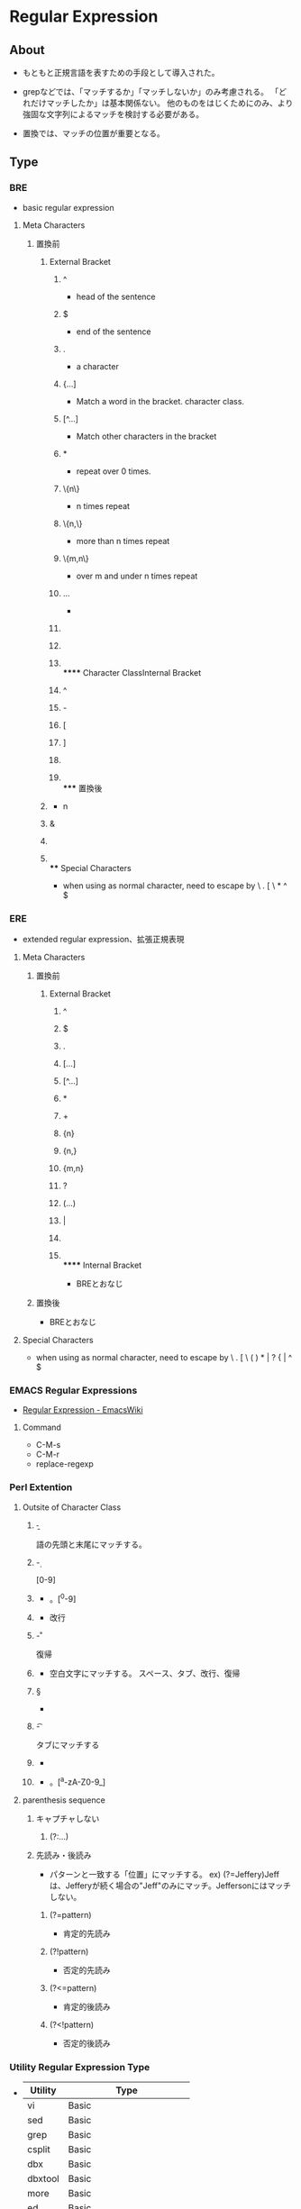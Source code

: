 * Regular Expression
** About
- 
  もともと正規言語を表すための手段として導入された。
  
- 
  grepなどでは、「マッチするか」「マッチしないか」のみ考慮される。
  「どれだけマッチしたか」は基本関係ない。
  他のものをはじくためにのみ、より強固な文字列によるマッチを検討する必要がある。

- 
  置換では、マッチの位置が重要となる。

** Type
*** BRE
- basic regular expression

**** Meta Characters
***** 置換前
****** External Bracket
******* ^
- 
  head of the sentence

******* $
- 
  end of the sentence

******* .
- 
  a character

******* {...]
- 
  Match a word in the bracket.
  character class.

******* [^...]
- 
  Match other characters in the bracket

******* *
- 
  repeat over 0 times.

******* \{n\}
- 
  n times repeat

******* \{n,\}
- 
  more than n times repeat

******* \{m,n\}
- 
  over m and under n times repeat

******* \(...\)
- 
  
******* \n
******* \x
******* \\
****** Character ClassInternal Bracket
******* ^
******* -
******* [
******* ]
******* \x
******* \\
***** 置換後
****** \n
- n
****** &
****** \x
****** \\
**** Special Characters
- 
  when using as normal character, need to escape by \
  . [ \ * ^ $

*** ERE
- extended regular expression、拡張正規表現

**** Meta Characters
***** 置換前
****** External Bracket
******* ^
******* $
******* .
******* [...]
******* [^...]
******* *
******* +
******* {n}
******* {n,}
******* {m,n}
******* ?
******* (...)
******* |
******* \x
******* \\
****** Internal Bracket
- BREとおなじ
***** 置換後
- BREとおなじ
**** Special Characters
- 
  when using as normal character, need to escape by \
  . [ \ ( ) * | ? { | ^ $

*** EMACS Regular Expressions
- [[https://www.emacswiki.org/emacs/RegularExpression][Regular Expression - EmacsWiki]]

**** Command
- C-M-s
- C-M-r
- replace-regexp

*** Perl Extention
**** Outsite of Character Class
***** \b
- 
  語の先頭と末尾にマッチする。
***** \d
- 
  [0-9]

***** \D
- 
  \d以外。[^0-9]

***** \n
- 
  改行
***** \r
- 
  復帰
***** \s
- 
  空白文字にマッチする。
  スペース、タブ、改行、復帰
***** \S
- 
  \s以外のすべての文字
***** \t
- 
  タブにマッチする

***** \w
- 
  
***** \W
- 
  \w以外。[^a-zA-Z0-9_]

**** parenthesis sequence
***** キャプチャしない
****** (?:...)
***** 先読み・後読み
- 
  パターンと一致する「位置」にマッチする。
  ex) (?=Jeffery)Jeffは、Jefferyが続く場合の"Jeff"のみにマッチ。Jeffersonにはマッチしない。
  
****** (?=pattern)
- 肯定的先読み
****** (?!pattern)
- 否定的先読み
****** (?<=pattern)
- 肯定的後読み
****** (?<!pattern)
- 否定的後読み
*** Utility Regular Expression Type
- 
  |---------+---------------------------|
  | Utility | Type                      |
  |---------+---------------------------|
  | vi      | Basic                     |
  | sed     | Basic                     |
  | grep    | Basic                     |
  | csplit  | Basic                     |
  | dbx     | Basic                     |
  | dbxtool | Basic                     |
  | more    | Basic                     |
  | ed      | Basic                     |
  | expr    | Basic                     |
  | lex     | Basic                     |
  | pg      | Basic                     |
  | nl      | Basic                     |
  | awk     | Extended(Subset)          |
  | nawk    | Extended                  |
  | egrep   | Extended                  |
  | Emacs   | Emacs Regular Expressions |
  | Perl    | PERL Regular Expressions  |
  |---------+---------------------------|

** Match Mode
*** 大文字と小文字を区別しないモード
- 
  - タイトル文字
  - ドイツのSSと小文字ß(Eszett)
  - ǰの大文字が存在せず結合文字のみ
  など

*** フリーフォーマットモード
- 
  文字クラス外の空白はほとんど無視され、文字クラス内の空白だけが正規表現の一部として使われる。

*** ドット全マッチモード（単一行モード）
- 
  改行を超えて（含めて）、.*が全体にマッチする

- 
  Perlが導入した際に単一行モード、としたが、^や$とは無関係のため、混乱の元となっている。
  .に制限がなく、改行を含めた任意の文字列にマッチする、という意味に過ぎない。

*** 拡張行アンカーマッチモード（複数行モード）
- 
  ^と$がマッチする位置に影響を与える。
  文字列に改行が含まれている場合、文字列を実質的に複数の論理行として扱う。
  このモードを持つ場合、\Aと\Zもサポートすることが多く、このモードになっても通常の^と$のように改行を無視して先頭・末尾にのみマッチする。
  
  複数行モードは、^と$が何にマッチするかを変更するのみである。

*** リテラルテキストモード
- 
  ほとんど、もしくはすべての正規表現メタ文字を認識しないモード。
  たとえば、[a-z]*が'[a-z]*'という文字列にマッチする。

** Meta Characters
- 良く使われるもの
*** 文字
**** \a
- アラート。ASCIIの<BEL>
**** \b
- バックスペース
**** \e
- エスケープ文字
**** \f
- 改ページ
**** \n
- 改行
**** \r
- 復帰
**** \t
- 水平タブ
**** \v
- 垂直タブ
**** \num
- 8進エスケープ
  \015\012でCR/LFなど。
**** \xnum, \x{num}, \unum, \Unum
- 16進・Unicodeエスケープ
  \x0D\x0Aなど。
**** \cchar
- 制御文字
  \cHでバックスペース、\cJで改行など。

*** 文字クラス
**** [a-z], [^a-z]
- 通常の文字クラス

**** . ドット
- ほぼすべての文字
  改行以外のすべての文字にマッチする場合が多い。
  
  否定文字クラスの[^"]などは改行にマッチするため、注意が必要。

**** \C
- 1バイト
  「1バイト」にマッチする。

**** \X
- 結合文字シーケンス
  「\P{M}\p{M}*」の略記法として、\Xをサポートしている。
  基底文字の後ろに任意の個数の結合文字が続いたもの。

**** 略記
***** \d
- 数字
***** \D
- 数字以外
***** \w
- 単語の一部とみなされる文字。
  [a-zA-Z0-9_]の場合が多い。
***** \W
- 単語の一部でない文字。
***** \s
- 空白文字。
  ASCIIのみでは[ \f\n\r\t\v]であることが多い
***** \S
- 空白文字以外
**** \p{Prop}, \P{Prop}
- Unicodeの特定のプロパティを持つ（持たない）文字にマッチ。

***** 一般プロパティ
- 
  |--------+-----------------+------|
  | クラス | 同義語          | 説明 |
  |--------+-----------------+------|
  | \p{L}  | \p{Letter}      |      |
  | \p{M}  | \p{Mark}        |      |
  | \p{Z}  | \p{Separator}   |      |
  | \p{S}  | \p{Symbol}      |      |
  | \p{N}  | \p{Number}      |      |
  | \p{P}  | \p{Punctuation} |      |
  | \p{C}  | \p{Other}       |      |
  |--------+-----------------+------|
  
****** サブプロパティ

***** スクリプト
- 
  \p{Hebrew}（ヘブライ文字）、\p{Thai}、\p{Latin}など。
  スペースや句読点などの共通文字は、どのスクリプトにも属さず残りすべてを含むIsCommonに属す。
  Inheritedは、付加される基底文字の書記系から継承された結合文字で構成される。

***** ブロック
- 
  コードポイントの範囲を示す。ただし、スクリプトよりも劣っている。
  
**** [[a-z]-[aeiou]]
- 単純な文字クラスの減算
  .NETには文字クラスの"減算"記法がある。
  
**** [[a-z]&&[^aeiou]]
- 文字クラス集合演算
  Java正規表現パッケージは、本格的な集合演算をサポートしている。

**** [:alpha:]
- POSIXブラケット表現
  文字クラスの中だけで有効なので、[a-z]は[[:lower:] ]となる。
***** [:alnum:]
- 英字と数字
***** [:alpha:]
- 英字
***** [:blank:]
- スペースとタブ
***** [:cntrl:]
- 制御文字
***** [:digit:]
- 数字
***** [:graph:]
- 空白以外の文字
***** [:lower:]
- 小文字の英字
***** [:print:]
‐ [:graph:]にスペースを含む。
***** [:punct:]
- 句読点
***** [:space:]
- 全ての空白文字
***** [:upper:]
- 大文字の英字
***** [:xdigit:]
- 16進表記で認められている数字

**** [[.span-ll.] ]
- 照合シーケンス
**** [[=n=] ]
**** シンタックスクラス
- \schar, \Schar
  Emacsでは\wや\sをサポートしないが、"シンタックスクラス"を参照する特別なシーケンスを持っている。
*** ゼロ幅マッチ
**** ^, \A
**** $, \Z, \z
**** \G
- マッチの先頭、もしくは前のマッチの末尾
  /gで反復的な検索を行うときに便宜を図る機能で、前回のマッチの末尾にマッチすることになっている。
  最初のマッチする位置は\Aと同様の文字列の先頭。

**** \b, \B, \<, \>
- 単語境界
**** (?=...), (?!...), (?<=...), (?<!...)
*** コメントとモード修飾子
**** (?modifier)
- 
  (?i)や(?-i)など。
**** (?modifier:...)
- 
  (?i:...)など

**** (?#...), #...
- コメント
**** \Q...\E
- リテラルテキストの範囲
*** グループ化、キャプチャ、条件分岐、制御
**** (...), \1, \2
**** (?:...)
**** (?<Name>...)
- 名前付きキャプチャ
**** (?>...)
- アトミックグループ
  閉じかっこを通り過ぎようとする時に保存ステートが捨てられる。
  ただし、捨てられるのはアトミックグループの中にいた間に作られたステートだけ。
  また、無駄な確認作業を除き、早期のマッチ不成功を導くために、アトミックグループを指定することも有用である。

**** ...|...|...
- 選択
**** (?if then | else)
- 条件分岐
**** *, +, ?, {num, num}
- 最大量指定子
**** *?, +?, ??, {num, num}?
- 最小量指定子

**** *+, ++, ?+, {num, num}+
- 絶対最大量指定子
  一度マッチした部分は決して手放さない。アトミックグループの略記法。
  例）「\w++」 ⇒ 「(?>\w+)」

** Library
- PCRE
- 鬼車
- GNU Regex

** History
*** ed, grep, eprep, その他tools
*** POSIX標準規格
- 
  1986年にBREとEREを制定した。
  ロケールの概念を取り入れた。

*** Henry Spencerの正規表現パッケージ
- 
  C言語で書いた正規表現パッケージ。

*** Perl
- 
  1987/12にPerl 1がリリースされる。
** Language
*** Perl
**** 文字列
- 
  正規表現リテラルでの表現も可能だが、文字列として提供も可能。
  ただし効率は下がる。

*** Java
- Class(Pattern, Matcher)
- Pattern.matches("\\s*", line)
- string.matches("\\s*", )

**** 文字列
- " ダブルクォートで囲む
- \ バックスラッシュはメタ文字
- \t タブ
- \n 改行
- \\ リテラルのバックスラッシュ

*** .NET
- Class(Regex, Match)
- Regex.IsMatch(Line, "^\s*$")
  
**** VB.NET
***** 文字列
- " ダブルクォートで囲む。
- メタ文字はダブルクォートのみ。文字列内では""で"を表す。

**** C#
***** 文字列
- " ダブルクォートで囲む。""で"を表すのはVB.NET同様。
  "\\t\\x2A"と書く必要がある。
- @"" 逐語的文字列も可。バックスラッシュを認識しない。
  "\t\x2A"と書ける。

*** PHP
- preg_match
  3種類のまったく無関係な正規表現エンジンが搭載されている。
  pgrep_matchが優れていると思われる

**** 文字列
- " ダブルクォートで囲む。
  \nなどの一般的なバックスラッシュシーケンス、変数の展開、{...}内のコードの実行結果を文字列に挿入するシーケンスをサポート。
  \tは認識するため\\tと書く必要があるが、\wは認識しないため\wと書けばよい。
- ' シングルクォート
  \'がシングルクォート、\\が1個のバックスラッシュとして扱われる。他の文字は逐語的にコピーされる。
  "\t\x2A"は"\t\x2A"となる。

*** Python
- re.compile, search

**** 文字列
- '
- "
  'と"で囲んだ場合の違いはない。

- '''
- """
  トリプルクォートで囲んだ場合、エスケープされていない改行を入れられる。

- r'', r""
  先頭にrを付けると、"生文字列"として扱われる。
  全てのバックスラッシュが文字列内に残る。

*** awk
- 置換
  sub(/mizpel/, "misspell")
  gsub(/mizpel/, "misspell")

*** Tcl
- 置換
  regsub -all mizpel $var mispell newvar
  $varに含まれるある文字列"mizpel"を"mispell"に置換し、newvar変数に書き込む。

**** 文字列
- 文字列リテラルは存在差異内。
  バックスラッシュシーケンスは認識・変換されるが、認識されないバックスラッシュは単純に捨てられる。
  "で囲むこともできるが、単語に空白が含まれなければただの飾り。

*** GNU Emacs
- 
  (re-search-forward "\\<\\([a-z)+\\)\\([\n \t]\\|<[^>]+>\\)+\\1\\>")
  括弧が多用される。

** Engine
*** Type
- 
  |-----------+---------------------------------------------------------------------------------|
  | Type      | Program                                                                         |
  |-----------+---------------------------------------------------------------------------------|
  | DFA       | awk, egrep, flex, lex, MySQL, Procmail                                          |
  | 従来型NFA | GNU Emacs, Java, grep, less, more, .NET, PCRE, Perl, PHP, Python, Ruby, sed, vi |
  | POSIX NFA | mawk, Moritice KErn SystemsのUtility, GNU Emacs(必要な場合)                     |
  | Hybrid    | GNU awk, GNU grep/egrep, Tcl                                                    |
  |-----------+---------------------------------------------------------------------------------|

**** NFA
- Nondeterministic Finite Automaton 非決定性有限オートマトン
  正規表現主導型
  
- 
  部分式や要素を順番に見ていき、同等の可能性を持つ2つのオプションの中でどちらかを荒田無ければならなくなると、
  片方を選んだ上で、後で必要になったときにそこに戻れるように、もう片方も覚えておく。

- 選択
  従来型であれば、選択(...|...)は、欲張りでも控えめでもなく、「早い者勝ち」。
  DFAとPOSIX NFAは、欲張り、最も長いテキストがマッチする選択をする。

***** DFAとの機能の違い
- 括弧で囲まれた部分式のキャプチャ。
- 先後読みなどのゼロ幅マッチ
- 最小量指定子と早いもの勝ちの選択
- 絶対最大量指定子とアトミックグループ

***** バックトラック
- 
  量指定子のような"試行する""試行しない"という選択肢の場合、
  最大量指定子では"マッチを試行する"をまず選び、最小量指定子では"マッチを試行しない"をまず選ぶ。

- 
  局所的なマッチ不成功によってバックトラックを強いられた時に次に試すのは、最後に保存された選択肢。LIFOである。

****** 保存ステート
**** POSIX
- 
  最も左のもので最も長いもの、にマッチさせる、と規定されている。

- NFA
  NFAをPOSIXとして使うには、NFAがマッチした後停止せず、そのまますべてのオプションを走査し、
  その上で最長のものを選択する。
  
  処理効率が非常に悪くなる場合がある。
  
**** DFA
- Deterministic Finite Automaton 決定性有限オートマトン
  テキスト主導型
  すべての可能性のあるマッチを同時に管理する。
  
- 
  マッチを開始するまでに、時間とメモリを割いて分析し、マップを作る。正規表現のコンパイル、と呼ばれる。
  一度そのマップをつくった後は、それを参照し少ない労力で実行をする。

*** Test
- 従来型NFAか否か
  - 最小量指定子がサポートしていれば、ほぼ従来型NFA。
    DFAは最小量指定子を実装できず、POSIX NFAでは無意味な機能。
  - 「nfa|nfa not」で"nfa not"をマッチさせた際、nfaしかマッチしなければ従来型NFA。
    nfa not全体がマッチする場合、DFAかPOSIX版。
- DFAかPOSIX NFAか
  - 「X(.+)+X」を"=XX==================="にマッチさせた場合に、長い時間かかっているならNFA。
    すぐ終わるなら、DFAか最適化されたNFA。

*** マッチの基本原則
**** 最初にマッチしたものが優先される
**** 標準の量指定子は欲張りである
** Technique
- 任意の場所で本当にマッチしてよいものは何かに焦点を絞る
- 一般に、任意の深さを持つ入れ子構造に正規表現をマッチさせることはできない。
  - Perl, .NET, PCRE/PHPでは構文を導入したため、可能となっている。
- すべてをオプションとしてしまった場合、必ず行頭にマッチしてしまう。
  多くの場合、オプションでない箇所を用意する必要がある。
  - 例：-?[0-9]*\.?[0-9]*
- 不良なデータなど、正規表現をマッチさせたくない"特殊な"条件を検討することを忘れてはならない。
- ダブルクォートで囲まれた文字列にマッチさせる（ただしエスケープあり）
  - ex: "(\\.|[^\\"])*"

** Effiicency
** Memo
*** Difference of BRE/ERE
- 
  - EREでは、BREより使えるメタ文字が増えている。(+, ?, |)
  - EREでは、括弧類のメタ文字がエスケープ不要。\( -> (, \{ -> {など
  - EREでは、後方参照が保障されていない。

*** Mastering Regular Expressions
**** Meta Characters
***** Outside of Character Class
****** Match a character
******* .
- 
  任意の位置文字

******* [...]
- character class, 文字クラス
  
- 文字クラスは、否定形であっても、マッチすべき文字を要求する。
  ex) q[^u}に、Iraqはひっかからない。qのあとに文字がないため。
  
******* [^...]
- 否定文字クラス
  「...でないなにか」にマッチする、という意味。
  文字がない（空行など）ではマッチしない。
  
******* \char
- 
  メタ文字に\を前置することで、リテラルとして扱われるようにする。

****** quantifier 量指定子
******* ?
- 
  1回か0回
******* +
- 
  1回以上
******* *
- 
  0回以上
******* ...{min, max}
- interval quantifier
  繰り返し回数を指定する
****** Match positions
******* ^
- 行の先頭
******* $
- 行の末尾
******* \<
- 語の先頭（egrepの実装により有無あり）
******* \>
- 語の末尾（egrepの実装により有無あり）
****** etc
******* |
- or
******* (...)
- 
  まとめる役割。各種用途あり。
  1. 選択：「|」による選択の範囲に制限を設ける
  2. グループ化：複数の文字をまとめて、量指定子の対象とする
  3. キャプチャ：後方参照として使うために使う

- (?:...)
  キャプチャしない場合。
  

******* \1, \2
- 
  後方参照

***** Inside of Character Class
****** -
- A-Z
  範囲指定。
- [-
  [の直後に来た場合、解釈されず、単なる文字として認識される。

****** ^
- [^
  [の直後であれば否定。
- それ以外
  通常の文字。

*** Caution
**** Character
- 
  Unicodeでは、結合文字であらわされる文字と、単体であらわされる文字で似たようなものがある。
  例：à（U+0061 + U+0300）とà（U+00E0）、I（U+0049、ローマ字のアイ）とΙ(U+0399、ギリシャ語のイオタ)など。
  これらをどのように扱うか、という点に気を付ける必要がある。

** Link
- [[http://qiita.com/richmikan@github/items/b6fb641e5b2b9af3522e][どのUNIXコマンドでも使える正規表現 - Qiita]]
- [[http://pubs.opengroup.org/onlinepubs/9699919799//basedefs/V1_chap09.html][9. Regular Expressions - The Open Group Base Specifications Issue 7]]
- [[http://www.grymoire.com/Unix/Regular.html][Regular Expressions - Grymoire Navigation]]
- [[http://doc.mas3.net/regexp/][手を動かしながら覚える正規表現＜基礎入門編＞]]
